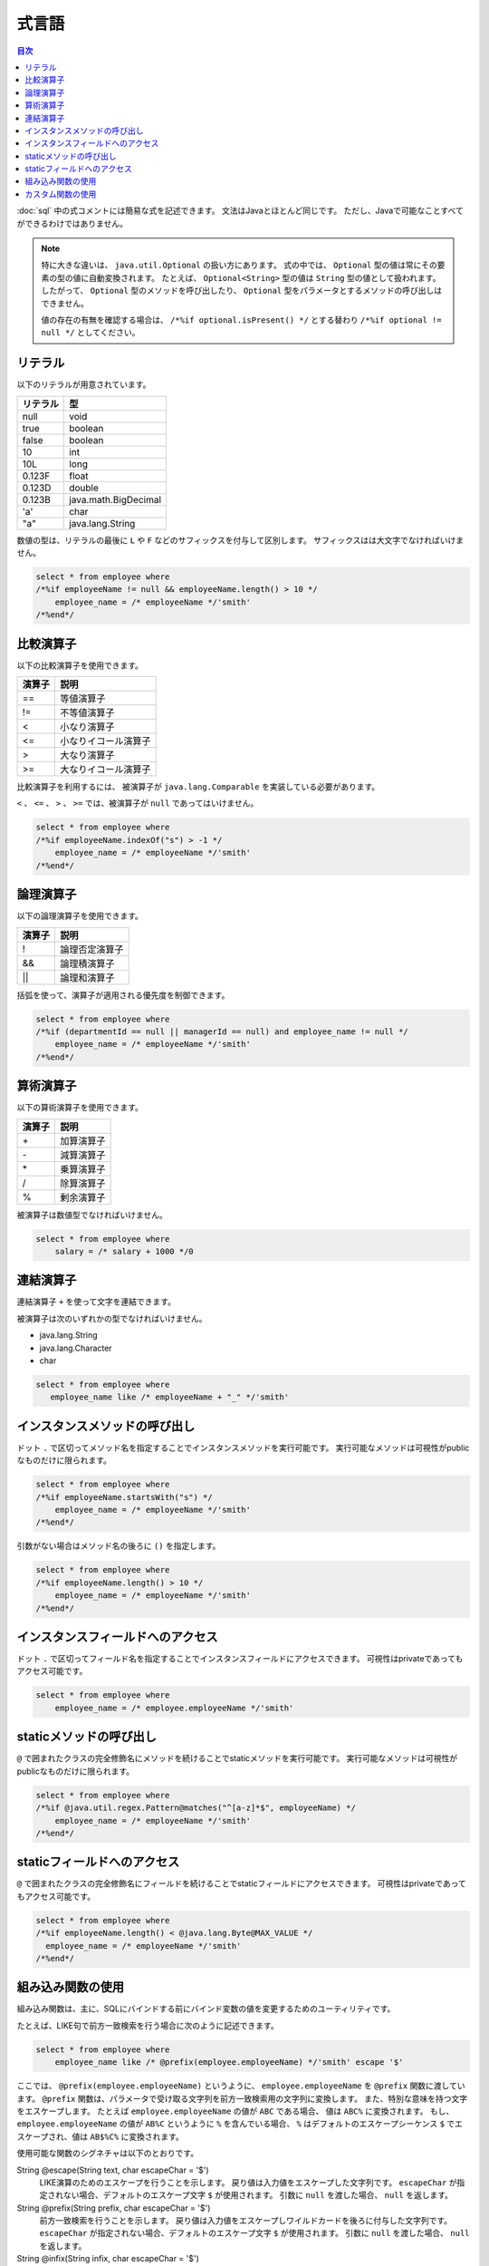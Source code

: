 ======
式言語
======

.. contents:: 目次
   :depth: 3

:doc:`sql` 中の式コメントには簡易な式を記述できます。
文法はJavaとほとんど同じです。
ただし、Javaで可能なことすべてができるわけではありません。

.. note::

  特に大きな違いは、 ``java.util.Optional`` の扱い方にあります。
  式の中では、 ``Optional`` 型の値は常にその要素の型の値に自動変換されます。
  たとえば、 ``Optional<String>`` 型の値は ``String`` 型の値として扱われます。
  したがって、 ``Optional`` 型のメソッドを呼び出したり、
  ``Optional`` 型をパラメータとするメソッドの呼び出しはできません。

  値の存在の有無を確認する場合は、 ``/*%if optional.isPresent() */`` とする替わり
  ``/*%if optional != null */`` としてください。

リテラル
========

以下のリテラルが用意されています。

+----------+----------------------+
| リテラル | 型                   |
+==========+======================+
| null     | void                 |
+----------+----------------------+
| true     | boolean              |
+----------+----------------------+
| false    | boolean              |
+----------+----------------------+
| 10       | int                  |
+----------+----------------------+
| 10L      | long                 |
+----------+----------------------+
| 0.123F   | float                |
+----------+----------------------+
| 0.123D   | double               |
+----------+----------------------+
| 0.123B   | java.math.BigDecimal |
+----------+----------------------+
| 'a'      | char                 |
+----------+----------------------+
| "a"      | java.lang.String     |
+----------+----------------------+

数値の型は、リテラルの最後に ``L`` や ``F`` などのサフィックスを付与して区別します。 
サフィックスはは大文字でなければいけません。

.. code-block:: sql

  select * from employee where 
  /*%if employeeName != null && employeeName.length() > 10 */
      employee_name = /* employeeName */'smith'
  /*%end*/

比較演算子
==========

以下の比較演算子を使用できます。

+--------+------------------------+
| 演算子 |   説明                 |
+========+========================+
| ==     |   等値演算子           |
+--------+------------------------+
| !=     |   不等値演算子         |
+--------+------------------------+
| <      |   小なり演算子         |
+--------+------------------------+
| <=     |   小なりイコール演算子 |
+--------+------------------------+
| >      |   大なり演算子         |
+--------+------------------------+
| >=     |   大なりイコール演算子 |
+--------+------------------------+

比較演算子を利用するには、 被演算子が ``java.lang.Comparable`` を実装している必要があります。

``<`` 、 ``<=`` 、 ``>`` 、 ``>=`` では、被演算子が ``null`` であってはいけません。

.. code-block:: sql

  select * from employee where 
  /*%if employeeName.indexOf("s") > -1 */
      employee_name = /* employeeName */'smith'
  /*%end*/

論理演算子
==========

以下の論理演算子を使用できます。

========= ====================
演算子    説明
========= ====================
!         論理否定演算子
&&        論理積演算子
||        論理和演算子
========= ====================

括弧を使って、演算子が適用される優先度を制御できます。

.. code-block:: sql

  select * from employee where 
  /*%if (departmentId == null || managerId == null) and employee_name != null */
      employee_name = /* employeeName */'smith'
  /*%end*/

算術演算子
==========

以下の算術演算子を使用できます。

+--------+---------------+
| 演算子 |    説明       |
+========+===============+
| \+     |    加算演算子 |
+--------+---------------+
| \-     |    減算演算子 |
+--------+---------------+
| \*     |    乗算演算子 |
+--------+---------------+
| /      |    除算演算子 |
+--------+---------------+
| %      |    剰余演算子 |
+--------+---------------+

被演算子は数値型でなければいけません。

.. code-block:: sql

  select * from employee where 
      salary = /* salary + 1000 */0

連結演算子
==============

連結演算子 ``+`` を使って文字を連結できます。

被演算子は次のいずれかの型でなければいけません。

* java.lang.String
* java.lang.Character
* char

.. code-block:: sql

  select * from employee where 
     employee_name like /* employeeName + "_" */'smith'

インスタンスメソッドの呼び出し
==============================

ドット ``.`` で区切ってメソッド名を指定することでインスタンスメソッドを実行可能です。
実行可能なメソッドは可視性がpublicなものだけに限られます。

.. code-block:: sql

  select * from employee where 
  /*%if employeeName.startsWith("s") */
      employee_name = /* employeeName */'smith'
  /*%end*/

引数がない場合はメソッド名の後ろに ``()`` を指定します。

.. code-block:: sql

  select * from employee where 
  /*%if employeeName.length() > 10 */ 
      employee_name = /* employeeName */'smith'
  /*%end*/

インスタンスフィールドへのアクセス
==================================

ドット ``.`` で区切ってフィールド名を指定することでインスタンスフィールドにアクセスできます。
可視性はprivateであってもアクセス可能です。

.. code-block:: sql

  select * from employee where 
      employee_name = /* employee.employeeName */'smith'

staticメソッドの呼び出し
========================

``@`` で囲まれたクラスの完全修飾名にメソッドを続けることでstaticメソッドを実行可能です。
実行可能なメソッドは可視性がpublicなものだけに限られます。

.. code-block:: sql

  select * from employee where 
  /*%if @java.util.regex.Pattern@matches("^[a-z]*$", employeeName) */
      employee_name = /* employeeName */'smith'
  /*%end*/

staticフィールドへのアクセス
============================

``@`` で囲まれたクラスの完全修飾名にフィールドを続けることでstaticフィールドにアクセスできます。
可視性はprivateであってもアクセス可能です。

.. code-block:: sql

  select * from employee where 
  /*%if employeeName.length() < @java.lang.Byte@MAX_VALUE */
    employee_name = /* employeeName */'smith'
  /*%end*/

組み込み関数の使用
==================

組み込み関数は、主に、SQLにバインドする前にバインド変数の値を変更するためのユーティリティです。

たとえば、LIKE句で前方一致検索を行う場合に次のように記述できます。

.. code-block:: sql

  select * from employee where 
      employee_name like /* @prefix(employee.employeeName) */'smith' escape '$'

ここでは、 ``@prefix(employee.employeeName)`` というように、 ``employee.employeeName`` 
を ``@prefix`` 関数に渡しています。
``@prefix`` 関数は、パラメータで受け取る文字列を前方一致検索用の文字列に変換します。
また、特別な意味を持つ文字をエスケープします。
たとえば ``employee.employeeName`` の値が ``ABC`` である場合、 値は ``ABC%`` に変換されます。
もし、 ``employee.employeeName`` の値が ``AB%C`` というように ``%`` を含んでいる場合、
``%`` はデフォルトのエスケープシーケンス ``$`` でエスケープされ、値は ``AB$%C%`` に変換されます。

使用可能な関数のシグネチャは以下のとおりです。

String @escape(String text, char escapeChar = '$')
  LIKE演算のためのエスケープを行うことを示します。
  戻り値は入力値をエスケープした文字列です。
  ``escapeChar`` が指定されない場合、デフォルトのエスケープ文字 ``$`` が使用されます。
  引数に ``null`` を渡した場合、 ``null`` を返します。

String @prefix(String prefix, char escapeChar = '$')
  前方一致検索を行うことを示します。
  戻り値は入力値をエスケープしワイルドカードを後ろに付与した文字列です。
  ``escapeChar`` が指定されない場合、デフォルトのエスケープ文字 ``$`` が使用されます。
  引数に ``null`` を渡した場合、 ``null`` を返します。

String @infix(String infix, char escapeChar = '$')
  中間一致検索を行うことを示します。
  戻り値は入力値をエスケープしワイルドカードを前と後ろに付与した文字列です。
  ``escapeChar`` が指定されない場合、デフォルトのエスケープ文字 ``$`` が使用されます。
  引数に ``null`` を渡した場合、 ``null`` を返します。

String @suffix(String suffix, char escapeChar = '$')
  後方一致検索を行うことを示します。
  戻り値は入力値をエスケープしワイルドカードを前に付与した文字列です。
  ``escapeChar`` が指定されない場合、デフォルトのエスケープ文字 ``$`` が使用されます。
  引数に ``null`` を渡した場合、 ``null`` を返します。

java.util.Date @roundDownTimePart(java.util.Date date)
  時刻部分を切り捨てることを示します。
  戻り値は時刻部分が切り捨てられた新しい日付です。
  引数に ``null`` を渡した場合、 ``null`` を返します。

java.sql.Date @roundDownTimePart(java.sql.Date date)
  時刻部分を切り捨てることを示します。
  戻り値は時刻部分が切り捨てられた新しい日付です。
  引数に ``null`` を渡した場合、 ``null`` を返します。

java.sql.Timestamp @roundDownTimePart(java.sql.Timestamp timestamp)
  時刻部分を切り捨てることを示します。
  戻り値は時刻部分が切り捨てられた新しいタイムスタンプです。
  引数に ``null`` を渡した場合、 ``null`` を返します。

java.util.Date @roundUpTimePart(java.util.Date date)
  時刻部分を切り上げることを示します。
  戻り値は時刻部分が切り上げられた新しい日付です。
  引数に ``null`` を渡した場合、 ``null`` を返します。

java.sql.Date @roundUpTimePart(java.sql.Date date)
  時刻部分を切り上げることを示します。
  戻り値は時刻部分が切り上げられた新しい日付です。
  引数に ``null`` を渡した場合、 ``null`` を返します。

java.sql.Timestamp @roundUpTimePart(java.sql.Timestamp timestamp)
  時刻部分を切り上げることを示します。
  戻り値は時刻部分が切り上げられた新しいタイムスタンプです。
  引数に ``null`` を渡した場合、 ``null`` を返します。

boolean @isEmpty(CharSequence charSequence)
  文字シーケンスが ``null`` 、もしくは文字シーケンスの長さが ``0`` の場合 ``true`` を返します。

boolean @isNotEmpty(CharSequence charSequence)
  文字シーケンスが ``null`` でない、かつ文字シーケンスの長さが ``0`` でない場合 ``true`` を返します。

boolean @isBlank(CharSequence charSequence)
  文字シーケンスが ``null`` 、もしくは文字シーケンスの長さが ``0`` 、
  もしくは文字シーケンスが空白だけから形成される場合 trueを返します。

boolean @isNotBlank(CharSequence charSequence)
  文字シーケンスが ``null`` でない、かつ文字シーケンスの長さが ``0`` でない、
  かつ文字シーケンスが空白だけで形成されない場合 ``true`` を返します。

これらの関数は、 ``org.seasar.doma.expr.ExpressionFunctions`` のメソッドに対応しています。

カスタム関数の使用
==================

関数を独自に定義し使用できます。

独自に定義した関数（カスタム関数）を使用するには次の設定が必要です。

* 関数は、 ``org.seasar.doma.expr.ExpressionFunctions`` を実装したクラスのメソッドとして定義する。
* メソッドはpublicなインスタンスメソッドとする。
* 作成したクラスは :doc:`annotation-processing` のオプションで登録する。
  オプションのキーは ``doma.expr.functions`` である。
* 作成したクラスのインスタンスを設定クラスのRDBMSの方言で使用する
  （Domaが提供するRDBMSの方言の実装はコンストラクタで ``ExpressionFunctions`` を受け取ることが可能）。

カスタム関数を呼び出すには、組み込み関数と同じように関数名の先頭に ``@`` をつけます。
たとえば、 ``myfunc`` という関数の呼び出しは次のように記述できます。

.. code-block:: sql

  select * from employee where 
      employee_name = /* @myfunc(employee.employeeName) */'smith'

